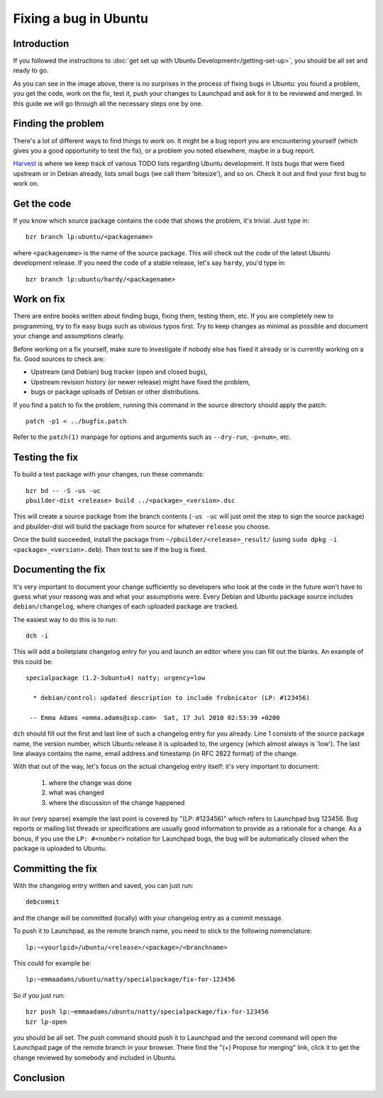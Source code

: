 Fixing a bug in Ubuntu
======================

Introduction
------------

If you followed the instructions to :doc:`get set up with Ubuntu 
Development</getting-set-up>`, you should be all set and ready to go.

.. image:: images/fixing-a-bug.png

As you can see in the image above, there is no surprises in the process of
fixing bugs in Ubuntu: you found a problem, you get the code, work on the fix, 
test it, push your changes to Launchpad and ask for it to be reviewed and 
merged. In this guide we will go through all the necessary steps one by one.


Finding the problem
-------------------

There's a lot of different ways to find things to work on. It might be a bug
report you are encountering yourself (which gives you a good opportunity to
test the fix), or a problem you noted elsewhere, maybe in a bug report.

`Harvest <http://harvest.ubuntu.com/>`_ is where we keep track of various TODO
lists regarding Ubuntu development. It lists bugs that were fixed upstream or
in Debian already, lists small bugs (we call them 'bitesize'), and so on. Check
it out and find your first bug to work on.


Get the code
------------

If you know which source package contains the code that shows the problem, it's
trivial. Just type in::

  bzr branch lp:ubuntu/<packagename>

where ``<packagename>`` is the name of the source package. This will check out
the code of the latest Ubuntu development release. If you need the code of a 
stable release, let's say ``hardy``, you'd type in::

  bzr branch lp:ubuntu/hardy/<packagename>

.. XXX: Link to SRU article.


Work on fix
-----------

There are entire books written about finding bugs, fixing them, testing them, 
etc. If you are completely new to programming, try to fix easy bugs such as
obvious typos first. Try to keep changes as minimal as possible and document
your change and assumptions clearly.

Before working on a fix yourself, make sure to investigate if nobody else has
fixed it already or is currently working on a fix. Good sources to check are:

* Upstream (and Debian) bug tracker (open and closed bugs),
* Upstream revision history (or newer release) might have fixed the problem,
* bugs or package uploads of Debian or other distributions.

.. XXX: Link to 'update to a new version' article.


If you find a patch to fix the problem, running this command in the source 
directory should apply the patch::

  patch -p1 < ../bugfix.patch

Refer to the ``patch(1)`` manpage for options and arguments such as 
``--dry-run``, ``-p<num>``, etc.


Testing the fix
---------------

To build a test package with your changes, run these commands::

  bzr bd -- -S -us -uc
  pbuilder-dist <release> build ../<package>_<version>.dsc

This will create a source package from the branch contents (``-us -uc`` will 
just omit the step to sign the source package) and pbuilder-dist will build
the package from source for whatever ``release`` you choose.

Once the build succeeded, install the package from 
``~/pbuilder/<release>_result/`` (using ``sudo dpkg -i 
<package>_<version>.deb``). Then test to see if the bug is fixed.



Documenting the fix
-------------------

It's very important to document your change sufficiently so developers who 
look at the code in the future won't have to guess what your reasong was and
what your assumptions were. Every Debian and Ubuntu package source includes 
``debian/changelog``, where changes of each uploaded package are tracked.

The easiest way to do this is to run::

  dch -i

This will add a boiletplate changelog entry for you and launch an editor 
where you can fill out the blanks. An example of this could be::

  specialpackage (1.2-3ubuntu4) natty; urgency=low

    * debian/control: updated description to include frobnicator (LP: #123456)

   -- Emma Adams <emma.adams@isp.com>  Sat, 17 Jul 2010 02:53:39 +0200

``dch`` should fill out the first and last line of such a changelog entry for
you already. Line 1 consists of the source package name, the version number,
which Ubuntu release it is uploaded to, the urgency (which almost always is 
'low'). The last line always contains the name, email address and timestamp
(in RFC 2822 format) of the change.

With that out of the way, let's focus on the actual changelog entry itself: 
it's very important to document:

  #. where the change was done
  #. what was changed
  #. where the discussion of the change happened

In our (very sparse) example the last point is covered by "(LP: #123456)" 
which refers to Launchpad bug 123456. Bug reports or mailing list threads
or specifications are usually good information to provide as a rationale for a
change. As a bonus, if you use the ``LP: #<number>`` notation for Launchpad
bugs, the bug will be automatically closed when the package is uploaded to 
Ubuntu.


Committing the fix
------------------

With the changelog entry written and saved, you can just run::

  debcommit

and the change will be committed (locally) with your changelog entry as a 
commit message.

To push it to Launchpad, as the remote branch name, you need to stick to the 
following nomenclature::

  lp:~<yourlpid>/ubuntu/<release>/<package>/<branchname>

This could for example be::

  lp:~emmaadams/ubuntu/natty/specialpackage/fix-for-123456

So if you just run::

  bzr push lp:~emmaadams/ubuntu/natty/specialpackage/fix-for-123456
  bzr lp-open

you should be all set. The push command should push it to Launchpad and the 
second command will open the Launchpad page of the remote branch in your 
browser. There find the "(+) Propose for merging" link, click it to get the
change reviewed by somebody and included in Ubuntu.


Conclusion
----------

.. XXX: link to 'forwarding patches' article
.. XXX: link to 'debdiff' article (in case of slow internet, package not 
        imported, etc.)

